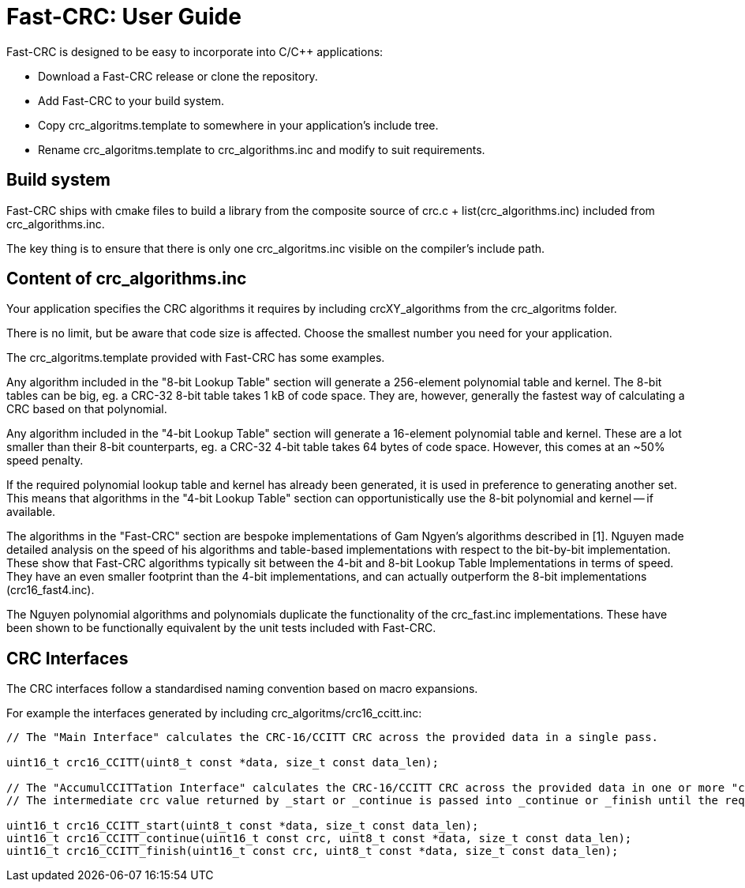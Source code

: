 :source-highlighter: rouge
:rouge-style: monokai

= Fast-CRC: User Guide

Fast-CRC is designed to be easy to incorporate into C/C++ applications:

* Download a Fast-CRC release or clone the repository.
* Add Fast-CRC to your build system.
* Copy crc_algoritms.template to somewhere in your application's include tree.
* Rename crc_algoritms.template to crc_algorithms.inc and modify to suit requirements.

== Build system

Fast-CRC ships with cmake files to build a library from the composite source
of crc.c + list(crc_algorithms.inc) included from crc_algorithms.inc.

The key thing is to ensure that there is only one crc_algoritms.inc
visible on the compiler's include path.

== Content of crc_algorithms.inc

Your application specifies the CRC algorithms it requires by including
crcXY_algorithms from the crc_algoritms folder.

There is no limit, but be aware that code size is affected.
Choose the smallest number you need for your application.

The crc_algoritms.template provided with Fast-CRC has some examples.

Any algorithm included in the "8-bit Lookup Table" section will generate a 256-element polynomial table and kernel.
The 8-bit tables can be big, eg. a CRC-32 8-bit table takes 1 kB of code space.
They are, however, generally the fastest way of calculating a CRC based on that polynomial.

Any algorithm included in the "4-bit Lookup Table" section will generate a 16-element polynomial table and kernel.
These are a lot smaller than their 8-bit counterparts, eg. a CRC-32 4-bit table takes 64 bytes of code space.
However, this comes at an ~50% speed penalty.

If the required polynomial lookup table and kernel has already been generated, it is used in preference to generating another set.
This means that algorithms in the "4-bit Lookup Table" section can opportunistically use the 8-bit polynomial and kernel -- if available.

The algorithms in the "Fast-CRC" section are bespoke implementations of Gam Ngyen's algorithms described in [1].
Nguyen made detailed analysis on the speed of his algorithms and table-based implementations with respect to the bit-by-bit implementation.
These show that Fast-CRC algorithms typically sit between the 4-bit and 8-bit Lookup Table Implementations in terms of speed.
They have an even smaller footprint than the 4-bit implementations, and can actually outperform the 8-bit implementations (crc16_fast4.inc).

The Nguyen polynomial algorithms and polynomials duplicate the functionality of the crc_fast.inc implementations.
These have been shown to be functionally equivalent by the unit tests included with Fast-CRC.

== CRC Interfaces

The CRC interfaces follow a standardised naming convention based on macro expansions.

For example the interfaces generated by including crc_algoritms/crc16_ccitt.inc:

[source,C]
----

// The "Main Interface" calculates the CRC-16/CCITT CRC across the provided data in a single pass.

uint16_t crc16_CCITT(uint8_t const *data, size_t const data_len);

// The "AccumulCCITTation Interface" calculates the CRC-16/CCITT CRC across the provided data in one or more "continue" passes.
// The intermediate crc value returned by _start or _continue is passed into _continue or _finish until the required data is fully processed.

uint16_t crc16_CCITT_start(uint8_t const *data, size_t const data_len);
uint16_t crc16_CCITT_continue(uint16_t const crc, uint8_t const *data, size_t const data_len);
uint16_t crc16_CCITT_finish(uint16_t const crc, uint8_t const *data, size_t const data_len);

----
